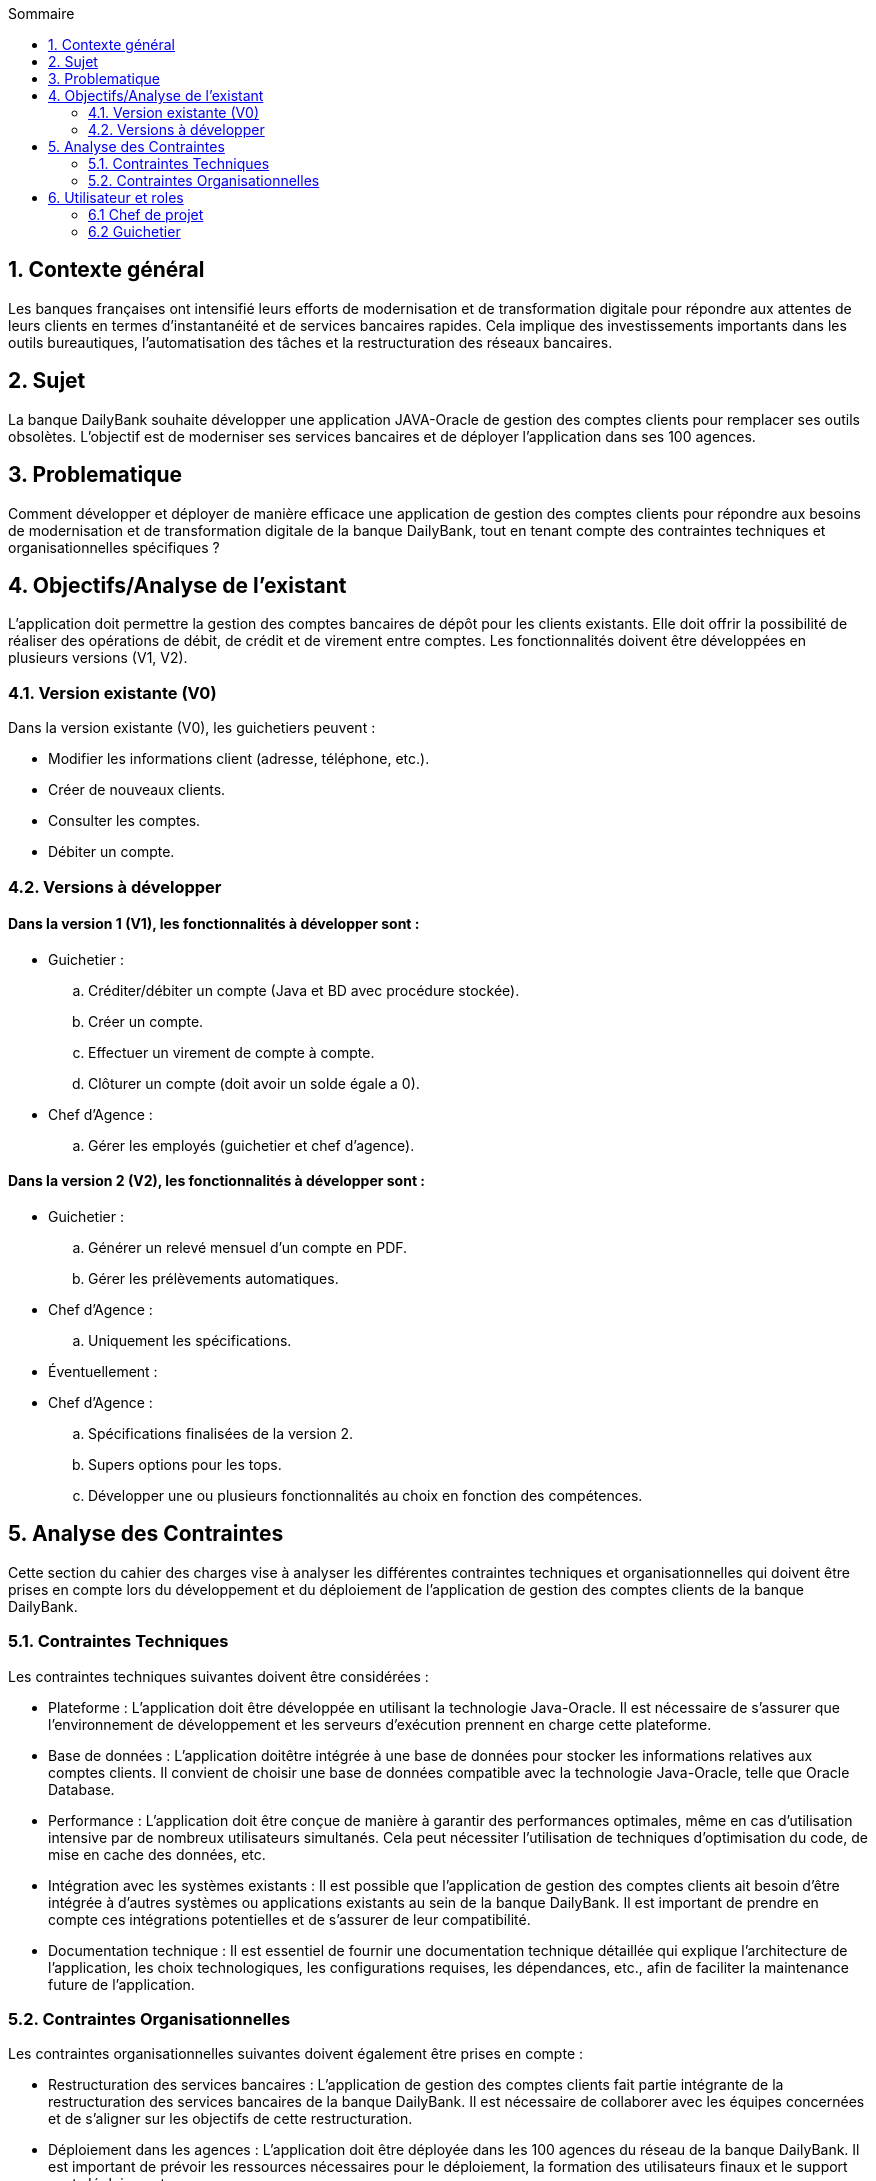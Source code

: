:toc:
:toc-title: Sommaire

== 1. Contexte général
Les banques françaises ont intensifié leurs efforts de modernisation et de transformation digitale pour répondre aux attentes de leurs clients en termes d'instantanéité et de services bancaires rapides. Cela implique des investissements importants dans les outils bureautiques, l'automatisation des tâches et la restructuration des réseaux bancaires.

== 2. Sujet
La banque DailyBank souhaite développer une application JAVA-Oracle de gestion des comptes clients pour remplacer ses outils obsolètes. L'objectif est de moderniser ses services bancaires et de déployer l'application dans ses 100 agences.

== 3. Problematique
Comment développer et déployer de manière efficace une application de gestion des comptes clients pour répondre aux besoins de modernisation et de transformation digitale de la banque DailyBank, tout en tenant compte des contraintes techniques et organisationnelles spécifiques ?

== 4. Objectifs/Analyse de l'existant
L'application doit permettre la gestion des comptes bancaires de dépôt pour les clients existants. Elle doit offrir la possibilité de réaliser des opérations de débit, de crédit et de virement entre comptes. Les fonctionnalités doivent être développées en plusieurs versions (V1, V2).

=== 4.1. Version existante (V0)
Dans la version existante (V0), les guichetiers peuvent :

- Modifier les informations client (adresse, téléphone, etc.).
- Créer de nouveaux clients.
- Consulter les comptes.
- Débiter un compte.

=== 4.2. Versions à développer
==== Dans la version 1 (V1), les fonctionnalités à développer sont :

- Guichetier :

.. Créditer/débiter un compte (Java et BD avec procédure stockée).
.. Créer un compte.
.. Effectuer un virement de compte à compte.
.. Clôturer un compte (doit avoir un solde égale a 0).

- Chef d'Agence :
.. Gérer les employés (guichetier et chef d'agence).

==== Dans la version 2 (V2), les fonctionnalités à développer sont :

- Guichetier :

.. Générer un relevé mensuel d'un compte en PDF.
.. Gérer les prélèvements automatiques.

- Chef d'Agence :
.. Uniquement les spécifications.

- Éventuellement :

- Chef d'Agence :
.. Spécifications finalisées de la version 2.
.. Supers options pour les tops.
.. Développer une ou plusieurs fonctionnalités au choix en fonction des compétences.

== 5. Analyse des Contraintes
Cette section du cahier des charges vise à analyser les différentes contraintes techniques et organisationnelles qui doivent être prises en compte lors du développement et du déploiement de l'application de gestion des comptes clients de la banque DailyBank.

=== 5.1. Contraintes Techniques
Les contraintes techniques suivantes doivent être considérées :

- Plateforme : L'application doit être développée en utilisant la technologie Java-Oracle. Il est nécessaire de s'assurer que l'environnement de développement et les serveurs d'exécution prennent en charge cette plateforme.

- Base de données : L'application doitêtre intégrée à une base de données pour stocker les informations relatives aux comptes clients. Il convient de choisir une base de données compatible avec la technologie Java-Oracle, telle que Oracle Database.

- Performance : L'application doit être conçue de manière à garantir des performances optimales, même en cas d'utilisation intensive par de nombreux utilisateurs simultanés. Cela peut nécessiter l'utilisation de techniques d'optimisation du code, de mise en cache des données, etc.

- Intégration avec les systèmes existants : Il est possible que l'application de gestion des comptes clients ait besoin d'être intégrée à d'autres systèmes ou applications existants au sein de la banque DailyBank. Il est important de prendre en compte ces intégrations potentielles et de s'assurer de leur compatibilité.

- Documentation technique : Il est essentiel de fournir une documentation technique détaillée qui explique l'architecture de l'application, les choix technologiques, les configurations requises, les dépendances, etc., afin de faciliter la maintenance future de l'application.

=== 5.2. Contraintes Organisationnelles
Les contraintes organisationnelles suivantes doivent également être prises en compte :

- Restructuration des services bancaires : L'application de gestion des comptes clients fait partie intégrante de la restructuration des services bancaires de la banque DailyBank. Il est nécessaire de collaborer avec les équipes concernées et de s'aligner sur les objectifs de cette restructuration.

- Déploiement dans les agences : L'application doit être déployée dans les 100 agences du réseau de la banque DailyBank. Il est important de prévoir les ressources nécessaires pour le déploiement, la formation des utilisateurs finaux et le support post-déploiement.

- Gestion de projet : Le développement de l'application doit suivre une méthodologie de gestion de projet rigoureuse. Il est nécessaire d'établir un plan de projet détaillé, de définir les rôles et les responsabilités, de gérer les risques et les problèmes, et de suivre régulièrement l'avancement du projet.

== 6. Utilisateur et roles

=== 6.1 Chef de projet

Le chef de projet est responsable de la gestion complète du projet, depuis la planification initiale jusqu'à la mise en œuvre finale de l'application de gestion des comptes clients. Il définit les objectifs du projet en collaboration avec les parties prenantes, élabore un plan détaillé avec les étapes, les ressources et les délais, coordonne les équipes et les intervenants, gère les risques et les problèmes, assure le suivi de l'avancement du projet, évalue sa conformité aux objectifs, communique avec les parties prenantes, et veille à la qualité du produit final. En résumé, le chef de projet garantit la réussite du projet en respectant les délais, les budgets et les exigences de qualité, tout en assurant la satisfaction des parties prenantes.

=== 6.2 Guichetier

En tant qu'utilisateur principal de l'application, le guichetier est chargé d'effectuer diverses tâches liées à la gestion des comptes bancaires des clients. Il peut créditer ou débiter un compte, enregistrer les dépôts et les retraits, et maintenir un suivi précis des transactions financières. Le guichetier peut également créer de nouveaux comptes pour les clients, en collectant les informations nécessaires et en les enregistrant dans le système. Il est responsable des virements entre les comptes des clients, en respectant les instructions fournies et en vérifiant la disponibilité des fonds. De plus, il peut clôturer un compte bancaire sur demande du client en suivant les procédures établies par la banque. En exécutant ces tâches, le guichetier assure un service de qualité aux clients, en traitant leurs opérations de manière précise, sécurisée et efficace.